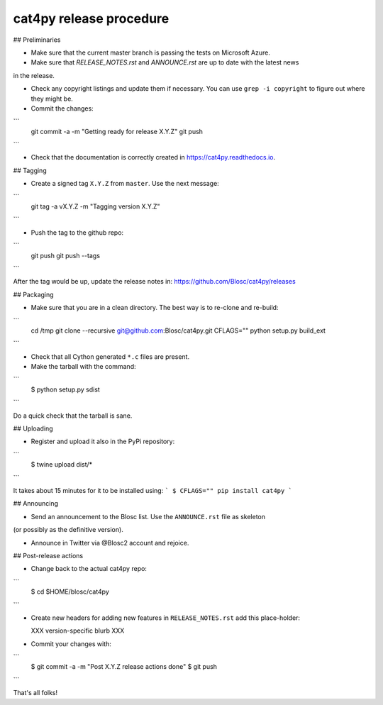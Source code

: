 cat4py release procedure
========================

## Preliminaries

* Make sure that the current master branch is passing the tests on Microsoft Azure.

* Make sure that `RELEASE_NOTES.rst` and `ANNOUNCE.rst` are up to date with the latest news
in the release.

* Check any copyright listings and update them if necessary. You can use ``grep
  -i copyright`` to figure out where they might be.

* Commit the changes:
```
  git commit -a -m "Getting ready for release X.Y.Z"
  git push
```

* Check that the documentation is correctly created in https://cat4py.readthedocs.io.


## Tagging

* Create a signed tag ``X.Y.Z`` from ``master``.  Use the next message:
```
    git tag -a vX.Y.Z -m "Tagging version X.Y.Z"
```

* Push the tag to the github repo:
```
    git push
    git push --tags
```

After the tag would be up, update the release notes in: https://github.com/Blosc/cat4py/releases

## Packaging

* Make sure that you are in a clean directory.  The best way is to
  re-clone and re-build:
```
  cd /tmp
  git clone --recursive git@github.com:Blosc/cat4py.git
  CFLAGS="" python setup.py build_ext
```

* Check that all Cython generated ``*.c`` files are present.

* Make the tarball with the command:
```
  $ python setup.py sdist
```

Do a quick check that the tarball is sane.


## Uploading

* Register and upload it also in the PyPi repository:
```
    $ twine upload dist/*
```

It takes about 15 minutes for it to be installed using:
```
$ CFLAGS="" pip install cat4py
```


## Announcing

* Send an announcement to the Blosc list.  Use the ``ANNOUNCE.rst`` file as skeleton
(or possibly as the definitive version).

* Announce in Twitter via @Blosc2 account and rejoice.


## Post-release actions

* Change back to the actual cat4py repo:
```
  $ cd $HOME/blosc/cat4py
```

* Create new headers for adding new features in ``RELEASE_NOTES.rst``
  add this place-holder:

  XXX version-specific blurb XXX

* Commit your changes with:
```
  $ git commit -a -m "Post X.Y.Z release actions done"
  $ git push
```

That's all folks!
